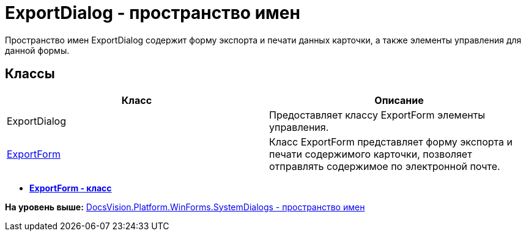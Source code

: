 = ExportDialog - пространство имен

Пространство имен ExportDialog содержит форму экспорта и печати данных карточки, а также элементы управления для данной формы.

== Классы

[cols=",",options="header",]
|===
|Класс |Описание
|ExportDialog |Предоставляет классу [.keyword .apiname]#ExportForm# элементы управления.
|xref:ExportForm_CL.adoc[ExportForm] |Класс ExportForm представляет форму экспорта и печати содержимого карточки, позволяет отправлять содержимое по электронной почте.
|===

* *xref:../../../../../../api/DocsVision/Platform/WinForms/SystemDialogs/ExportDialog/ExportForm_CL.adoc[ExportForm - класс]* +

*На уровень выше:* xref:../../../../../../api/DocsVision/Platform/WinForms/SystemDialogs/SystemDialogs_NS.adoc[DocsVision.Platform.WinForms.SystemDialogs - пространство имен]
